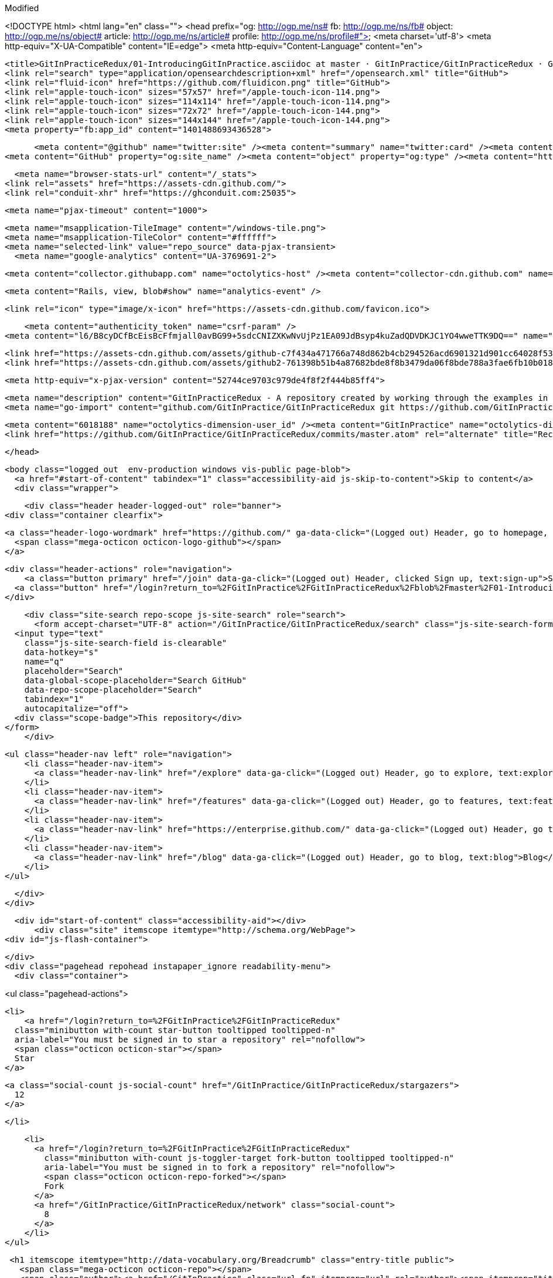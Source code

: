 Modified



<!DOCTYPE html>
<html lang="en" class="">
  <head prefix="og: http://ogp.me/ns# fb: http://ogp.me/ns/fb# object: http://ogp.me/ns/object# article: http://ogp.me/ns/article# profile: http://ogp.me/ns/profile#">
    <meta charset='utf-8'>
    <meta http-equiv="X-UA-Compatible" content="IE=edge">
    <meta http-equiv="Content-Language" content="en">
    
    
    <title>GitInPracticeRedux/01-IntroducingGitInPractice.asciidoc at master · GitInPractice/GitInPracticeRedux · GitHub</title>
    <link rel="search" type="application/opensearchdescription+xml" href="/opensearch.xml" title="GitHub">
    <link rel="fluid-icon" href="https://github.com/fluidicon.png" title="GitHub">
    <link rel="apple-touch-icon" sizes="57x57" href="/apple-touch-icon-114.png">
    <link rel="apple-touch-icon" sizes="114x114" href="/apple-touch-icon-114.png">
    <link rel="apple-touch-icon" sizes="72x72" href="/apple-touch-icon-144.png">
    <link rel="apple-touch-icon" sizes="144x144" href="/apple-touch-icon-144.png">
    <meta property="fb:app_id" content="1401488693436528">

      <meta content="@github" name="twitter:site" /><meta content="summary" name="twitter:card" /><meta content="GitInPractice/GitInPracticeRedux" name="twitter:title" /><meta content="GitInPracticeRedux - A repository created by working through the examples in Git In Practice" name="twitter:description" /><meta content="https://avatars3.githubusercontent.com/u/6018188?v=3&amp;s=400" name="twitter:image:src" />
<meta content="GitHub" property="og:site_name" /><meta content="object" property="og:type" /><meta content="https://avatars3.githubusercontent.com/u/6018188?v=3&amp;s=400" property="og:image" /><meta content="GitInPractice/GitInPracticeRedux" property="og:title" /><meta content="https://github.com/GitInPractice/GitInPracticeRedux" property="og:url" /><meta content="GitInPracticeRedux - A repository created by working through the examples in Git In Practice" property="og:description" />

      <meta name="browser-stats-url" content="/_stats">
    <link rel="assets" href="https://assets-cdn.github.com/">
    <link rel="conduit-xhr" href="https://ghconduit.com:25035">
    
    <meta name="pjax-timeout" content="1000">
    

    <meta name="msapplication-TileImage" content="/windows-tile.png">
    <meta name="msapplication-TileColor" content="#ffffff">
    <meta name="selected-link" value="repo_source" data-pjax-transient>
      <meta name="google-analytics" content="UA-3769691-2">

    <meta content="collector.githubapp.com" name="octolytics-host" /><meta content="collector-cdn.github.com" name="octolytics-script-host" /><meta content="github" name="octolytics-app-id" /><meta content="2E059723:6AFB:221176B:548C4967" name="octolytics-dimension-request_id" />
    
    <meta content="Rails, view, blob#show" name="analytics-event" />

    
    
    <link rel="icon" type="image/x-icon" href="https://assets-cdn.github.com/favicon.ico">


    <meta content="authenticity_token" name="csrf-param" />
<meta content="l6/B8cyDCfBcEisBcFfmjall0avBG99+5sdcCNIZXKwNvUjPz1EA09JdBsyp4kuZadQDVDKJC1YO4wweTTK9DQ==" name="csrf-token" />

    <link href="https://assets-cdn.github.com/assets/github-c7f434a471766a748d862b4cb294526acd6901321d901cc64028f53af8490603.css" media="all" rel="stylesheet" type="text/css" />
    <link href="https://assets-cdn.github.com/assets/github2-761398b51b4a87682bde8f8b3479da06f8bde788a3fae6fb10b018a384748cf0.css" media="all" rel="stylesheet" type="text/css" />
    
    


    <meta http-equiv="x-pjax-version" content="52744ce9703c979de4f8f2f444b85ff4">

      
  <meta name="description" content="GitInPracticeRedux - A repository created by working through the examples in Git In Practice">
  <meta name="go-import" content="github.com/GitInPractice/GitInPracticeRedux git https://github.com/GitInPractice/GitInPracticeRedux.git">

  <meta content="6018188" name="octolytics-dimension-user_id" /><meta content="GitInPractice" name="octolytics-dimension-user_login" /><meta content="14667718" name="octolytics-dimension-repository_id" /><meta content="GitInPractice/GitInPracticeRedux" name="octolytics-dimension-repository_nwo" /><meta content="true" name="octolytics-dimension-repository_public" /><meta content="false" name="octolytics-dimension-repository_is_fork" /><meta content="14667718" name="octolytics-dimension-repository_network_root_id" /><meta content="GitInPractice/GitInPracticeRedux" name="octolytics-dimension-repository_network_root_nwo" />
  <link href="https://github.com/GitInPractice/GitInPracticeRedux/commits/master.atom" rel="alternate" title="Recent Commits to GitInPracticeRedux:master" type="application/atom+xml">

  </head>


  <body class="logged_out  env-production windows vis-public page-blob">
    <a href="#start-of-content" tabindex="1" class="accessibility-aid js-skip-to-content">Skip to content</a>
    <div class="wrapper">
      
      
      
      


      
      <div class="header header-logged-out" role="banner">
  <div class="container clearfix">

    <a class="header-logo-wordmark" href="https://github.com/" ga-data-click="(Logged out) Header, go to homepage, icon:logo-wordmark">
      <span class="mega-octicon octicon-logo-github"></span>
    </a>

    <div class="header-actions" role="navigation">
        <a class="button primary" href="/join" data-ga-click="(Logged out) Header, clicked Sign up, text:sign-up">Sign up</a>
      <a class="button" href="/login?return_to=%2FGitInPractice%2FGitInPracticeRedux%2Fblob%2Fmaster%2F01-IntroducingGitInPractice.asciidoc" data-ga-click="(Logged out) Header, clicked Sign in, text:sign-in">Sign in</a>
    </div>

    <div class="site-search repo-scope js-site-search" role="search">
      <form accept-charset="UTF-8" action="/GitInPractice/GitInPracticeRedux/search" class="js-site-search-form" data-global-search-url="/search" data-repo-search-url="/GitInPractice/GitInPracticeRedux/search" method="get"><div style="margin:0;padding:0;display:inline"><input name="utf8" type="hidden" value="&#x2713;" /></div>
  <input type="text"
    class="js-site-search-field is-clearable"
    data-hotkey="s"
    name="q"
    placeholder="Search"
    data-global-scope-placeholder="Search GitHub"
    data-repo-scope-placeholder="Search"
    tabindex="1"
    autocapitalize="off">
  <div class="scope-badge">This repository</div>
</form>
    </div>

      <ul class="header-nav left" role="navigation">
          <li class="header-nav-item">
            <a class="header-nav-link" href="/explore" data-ga-click="(Logged out) Header, go to explore, text:explore">Explore</a>
          </li>
          <li class="header-nav-item">
            <a class="header-nav-link" href="/features" data-ga-click="(Logged out) Header, go to features, text:features">Features</a>
          </li>
          <li class="header-nav-item">
            <a class="header-nav-link" href="https://enterprise.github.com/" data-ga-click="(Logged out) Header, go to enterprise, text:enterprise">Enterprise</a>
          </li>
          <li class="header-nav-item">
            <a class="header-nav-link" href="/blog" data-ga-click="(Logged out) Header, go to blog, text:blog">Blog</a>
          </li>
      </ul>

  </div>
</div>



      <div id="start-of-content" class="accessibility-aid"></div>
          <div class="site" itemscope itemtype="http://schema.org/WebPage">
    <div id="js-flash-container">
      
    </div>
    <div class="pagehead repohead instapaper_ignore readability-menu">
      <div class="container">
        
<ul class="pagehead-actions">


  <li>
      <a href="/login?return_to=%2FGitInPractice%2FGitInPracticeRedux"
    class="minibutton with-count star-button tooltipped tooltipped-n"
    aria-label="You must be signed in to star a repository" rel="nofollow">
    <span class="octicon octicon-star"></span>
    Star
  </a>

    <a class="social-count js-social-count" href="/GitInPractice/GitInPracticeRedux/stargazers">
      12
    </a>

  </li>

    <li>
      <a href="/login?return_to=%2FGitInPractice%2FGitInPracticeRedux"
        class="minibutton with-count js-toggler-target fork-button tooltipped tooltipped-n"
        aria-label="You must be signed in to fork a repository" rel="nofollow">
        <span class="octicon octicon-repo-forked"></span>
        Fork
      </a>
      <a href="/GitInPractice/GitInPracticeRedux/network" class="social-count">
        8
      </a>
    </li>
</ul>

        <h1 itemscope itemtype="http://data-vocabulary.org/Breadcrumb" class="entry-title public">
          <span class="mega-octicon octicon-repo"></span>
          <span class="author"><a href="/GitInPractice" class="url fn" itemprop="url" rel="author"><span itemprop="title">GitInPractice</span></a></span><!--
       --><span class="path-divider">/</span><!--
       --><strong><a href="/GitInPractice/GitInPracticeRedux" class="js-current-repository" data-pjax="#js-repo-pjax-container">GitInPracticeRedux</a></strong>

          <span class="page-context-loader">
            <img alt="" height="16" src="https://assets-cdn.github.com/images/spinners/octocat-spinner-32.gif" width="16" />
          </span>

        </h1>
      </div><!-- /.container -->
    </div><!-- /.repohead -->

    <div class="container">
      <div class="repository-with-sidebar repo-container new-discussion-timeline  ">
        <div class="repository-sidebar clearfix">
            
<nav class="sunken-menu repo-nav js-repo-nav js-sidenav-container-pjax js-octicon-loaders"
     role="navigation"
     data-pjax="#js-repo-pjax-container"
     data-issue-count-url="/GitInPractice/GitInPracticeRedux/issues/counts">
  <ul class="sunken-menu-group">
    <li class="tooltipped tooltipped-w" aria-label="Code">
      <a href="/GitInPractice/GitInPracticeRedux" aria-label="Code" class="selected js-selected-navigation-item sunken-menu-item" data-hotkey="g c" data-selected-links="repo_source repo_downloads repo_commits repo_releases repo_tags repo_branches /GitInPractice/GitInPracticeRedux">
        <span class="octicon octicon-code"></span> <span class="full-word">Code</span>
        <img alt="" class="mini-loader" height="16" src="https://assets-cdn.github.com/images/spinners/octocat-spinner-32.gif" width="16" />
</a>    </li>

      <li class="tooltipped tooltipped-w" aria-label="Issues">
        <a href="/GitInPractice/GitInPracticeRedux/issues" aria-label="Issues" class="js-selected-navigation-item sunken-menu-item" data-hotkey="g i" data-selected-links="repo_issues repo_labels repo_milestones /GitInPractice/GitInPracticeRedux/issues">
          <span class="octicon octicon-issue-opened"></span> <span class="full-word">Issues</span>
          <span class="js-issue-replace-counter"></span>
          <img alt="" class="mini-loader" height="16" src="https://assets-cdn.github.com/images/spinners/octocat-spinner-32.gif" width="16" />
</a>      </li>

    <li class="tooltipped tooltipped-w" aria-label="Pull Requests">
      <a href="/GitInPractice/GitInPracticeRedux/pulls" aria-label="Pull Requests" class="js-selected-navigation-item sunken-menu-item" data-hotkey="g p" data-selected-links="repo_pulls /GitInPractice/GitInPracticeRedux/pulls">
          <span class="octicon octicon-git-pull-request"></span> <span class="full-word">Pull Requests</span>
          <span class="js-pull-replace-counter"></span>
          <img alt="" class="mini-loader" height="16" src="https://assets-cdn.github.com/images/spinners/octocat-spinner-32.gif" width="16" />
</a>    </li>


  </ul>
  <div class="sunken-menu-separator"></div>
  <ul class="sunken-menu-group">

    <li class="tooltipped tooltipped-w" aria-label="Pulse">
      <a href="/GitInPractice/GitInPracticeRedux/pulse" aria-label="Pulse" class="js-selected-navigation-item sunken-menu-item" data-selected-links="pulse /GitInPractice/GitInPracticeRedux/pulse">
        <span class="octicon octicon-pulse"></span> <span class="full-word">Pulse</span>
        <img alt="" class="mini-loader" height="16" src="https://assets-cdn.github.com/images/spinners/octocat-spinner-32.gif" width="16" />
</a>    </li>

    <li class="tooltipped tooltipped-w" aria-label="Graphs">
      <a href="/GitInPractice/GitInPracticeRedux/graphs" aria-label="Graphs" class="js-selected-navigation-item sunken-menu-item" data-selected-links="repo_graphs repo_contributors /GitInPractice/GitInPracticeRedux/graphs">
        <span class="octicon octicon-graph"></span> <span class="full-word">Graphs</span>
        <img alt="" class="mini-loader" height="16" src="https://assets-cdn.github.com/images/spinners/octocat-spinner-32.gif" width="16" />
</a>    </li>
  </ul>


</nav>

              <div class="only-with-full-nav">
                
  
<div class="clone-url open"
  data-protocol-type="http"
  data-url="/users/set_protocol?protocol_selector=http&amp;protocol_type=clone">
  <h3><span class="text-emphasized">HTTPS</span> clone URL</h3>
  <div class="input-group js-zeroclipboard-container">
    <input type="text" class="input-mini input-monospace js-url-field js-zeroclipboard-target"
           value="https://github.com/GitInPractice/GitInPracticeRedux.git" readonly="readonly">
    <span class="input-group-button">
      <button aria-label="Copy to clipboard" class="js-zeroclipboard minibutton zeroclipboard-button" data-copied-hint="Copied!" type="button"><span class="octicon octicon-clippy"></span></button>
    </span>
  </div>
</div>

  
<div class="clone-url "
  data-protocol-type="subversion"
  data-url="/users/set_protocol?protocol_selector=subversion&amp;protocol_type=clone">
  <h3><span class="text-emphasized">Subversion</span> checkout URL</h3>
  <div class="input-group js-zeroclipboard-container">
    <input type="text" class="input-mini input-monospace js-url-field js-zeroclipboard-target"
           value="https://github.com/GitInPractice/GitInPracticeRedux" readonly="readonly">
    <span class="input-group-button">
      <button aria-label="Copy to clipboard" class="js-zeroclipboard minibutton zeroclipboard-button" data-copied-hint="Copied!" type="button"><span class="octicon octicon-clippy"></span></button>
    </span>
  </div>
</div>



<p class="clone-options">You can clone with
  <a href="#" class="js-clone-selector" data-protocol="http">HTTPS</a> or <a href="#" class="js-clone-selector" data-protocol="subversion">Subversion</a>.
  <a href="https://help.github.com/articles/which-remote-url-should-i-use" class="help tooltipped tooltipped-n" aria-label="Get help on which URL is right for you.">
    <span class="octicon octicon-question"></span>
  </a>
</p>


  <a href="http://windows.github.com" class="minibutton sidebar-button" title="Save GitInPractice/GitInPracticeRedux to your computer and use it in GitHub Desktop." aria-label="Save GitInPractice/GitInPracticeRedux to your computer and use it in GitHub Desktop.">
    <span class="octicon octicon-device-desktop"></span>
    Clone in Desktop
  </a>

                <a href="/GitInPractice/GitInPracticeRedux/archive/master.zip"
                   class="minibutton sidebar-button"
                   aria-label="Download the contents of GitInPractice/GitInPracticeRedux as a zip file"
                   title="Download the contents of GitInPractice/GitInPracticeRedux as a zip file"
                   rel="nofollow">
                  <span class="octicon octicon-cloud-download"></span>
                  Download ZIP
                </a>
              </div>
        </div><!-- /.repository-sidebar -->

        <div id="js-repo-pjax-container" class="repository-content context-loader-container" data-pjax-container>
          

<a href="/GitInPractice/GitInPracticeRedux/blob/a9e150fb17301eed6c31aa984411effdab8f3fec/01-IntroducingGitInPractice.asciidoc" class="hidden js-permalink-shortcut" data-hotkey="y">Permalink</a>

<!-- blob contrib key: blob_contributors:v21:2b4b1a44eef14696d28f05809af1289e -->

<div class="file-navigation js-zeroclipboard-container">
  
<div class="select-menu js-menu-container js-select-menu left">
  <span class="minibutton select-menu-button js-menu-target css-truncate" data-hotkey="w"
    data-master-branch="master"
    data-ref="master"
    title="master"
    role="button" aria-label="Switch branches or tags" tabindex="0" aria-haspopup="true">
    <span class="octicon octicon-git-branch"></span>
    <i>branch:</i>
    <span class="js-select-button css-truncate-target">master</span>
  </span>

  <div class="select-menu-modal-holder js-menu-content js-navigation-container" data-pjax aria-hidden="true">

    <div class="select-menu-modal">
      <div class="select-menu-header">
        <span class="select-menu-title">Switch branches/tags</span>
        <span class="octicon octicon-x js-menu-close" role="button" aria-label="Close"></span>
      </div> <!-- /.select-menu-header -->

      <div class="select-menu-filters">
        <div class="select-menu-text-filter">
          <input type="text" aria-label="Filter branches/tags" id="context-commitish-filter-field" class="js-filterable-field js-navigation-enable" placeholder="Filter branches/tags">
        </div>
        <div class="select-menu-tabs">
          <ul>
            <li class="select-menu-tab">
              <a href="#" data-tab-filter="branches" class="js-select-menu-tab">Branches</a>
            </li>
            <li class="select-menu-tab">
              <a href="#" data-tab-filter="tags" class="js-select-menu-tab">Tags</a>
            </li>
          </ul>
        </div><!-- /.select-menu-tabs -->
      </div><!-- /.select-menu-filters -->

      <div class="select-menu-list select-menu-tab-bucket js-select-menu-tab-bucket" data-tab-filter="branches">

        <div data-filterable-for="context-commitish-filter-field" data-filterable-type="substring">


            <div class="select-menu-item js-navigation-item ">
              <span class="select-menu-item-icon octicon octicon-check"></span>
              <a href="/GitInPractice/GitInPracticeRedux/blob/inspiration/01-IntroducingGitInPractice.asciidoc"
                 data-name="inspiration"
                 data-skip-pjax="true"
                 rel="nofollow"
                 class="js-navigation-open select-menu-item-text css-truncate-target"
                 title="inspiration">inspiration</a>
            </div> <!-- /.select-menu-item -->
            <div class="select-menu-item js-navigation-item selected">
              <span class="select-menu-item-icon octicon octicon-check"></span>
              <a href="/GitInPractice/GitInPracticeRedux/blob/master/01-IntroducingGitInPractice.asciidoc"
                 data-name="master"
                 data-skip-pjax="true"
                 rel="nofollow"
                 class="js-navigation-open select-menu-item-text css-truncate-target"
                 title="master">master</a>
            </div> <!-- /.select-menu-item -->
            <div class="select-menu-item js-navigation-item ">
              <span class="select-menu-item-icon octicon octicon-check"></span>
              <a href="/GitInPractice/GitInPracticeRedux/blob/v0.1-release/01-IntroducingGitInPractice.asciidoc"
                 data-name="v0.1-release"
                 data-skip-pjax="true"
                 rel="nofollow"
                 class="js-navigation-open select-menu-item-text css-truncate-target"
                 title="v0.1-release">v0.1-release</a>
            </div> <!-- /.select-menu-item -->
        </div>

          <div class="select-menu-no-results">Nothing to show</div>
      </div> <!-- /.select-menu-list -->

      <div class="select-menu-list select-menu-tab-bucket js-select-menu-tab-bucket" data-tab-filter="tags">
        <div data-filterable-for="context-commitish-filter-field" data-filterable-type="substring">


            <div class="select-menu-item js-navigation-item ">
              <span class="select-menu-item-icon octicon octicon-check"></span>
              <a href="/GitInPractice/GitInPracticeRedux/tree/v0.1/01-IntroducingGitInPractice.asciidoc"
                 data-name="v0.1"
                 data-skip-pjax="true"
                 rel="nofollow"
                 class="js-navigation-open select-menu-item-text css-truncate-target"
                 title="v0.1">v0.1</a>
            </div> <!-- /.select-menu-item -->
        </div>

        <div class="select-menu-no-results">Nothing to show</div>
      </div> <!-- /.select-menu-list -->

    </div> <!-- /.select-menu-modal -->
  </div> <!-- /.select-menu-modal-holder -->
</div> <!-- /.select-menu -->

  <div class="button-group right">
    <a href="/GitInPractice/GitInPracticeRedux/find/master"
          class="js-show-file-finder minibutton empty-icon tooltipped tooltipped-s"
          data-pjax
          data-hotkey="t"
          aria-label="Quickly jump between files">
      <span class="octicon octicon-list-unordered"></span>
    </a>
    <button aria-label="Copy file path to clipboard" class="js-zeroclipboard minibutton zeroclipboard-button" data-copied-hint="Copied!" type="button"><span class="octicon octicon-clippy"></span></button>
  </div>

  <div class="breadcrumb js-zeroclipboard-target">
    <span class='repo-root js-repo-root'><span itemscope="" itemtype="http://data-vocabulary.org/Breadcrumb"><a href="/GitInPractice/GitInPracticeRedux" class="" data-branch="master" data-direction="back" data-pjax="true" itemscope="url"><span itemprop="title">GitInPracticeRedux</span></a></span></span><span class="separator">/</span><strong class="final-path">01-IntroducingGitInPractice.asciidoc</strong>
  </div>
</div>


  <div class="commit file-history-tease">
    <div class="file-history-tease-header">
        <img alt="Mike McQuaid" class="avatar" data-user="125011" height="24" src="https://avatars2.githubusercontent.com/u/125011?v=3&amp;s=48" width="24" />
        <span class="author"><a href="/mikemcquaid" rel="contributor">mikemcquaid</a></span>
        <time datetime="2014-04-18T18:07:44Z" is="relative-time">Apr 18, 2014</time>
        <div class="commit-title">
            <a href="/GitInPractice/GitInPracticeRedux/commit/e9d27c7df49c07cb2325356ab9a76f90d9f179ae" class="message" data-pjax="true" title="Chapter 1: attribute quote.

Credit where it is due.">Chapter 1: attribute quote.</a>
        </div>
    </div>

    <div class="participation">
      <p class="quickstat">
        <a href="#blob_contributors_box" rel="facebox">
          <strong>1</strong>
           contributor
        </a>
      </p>
      
    </div>
    <div id="blob_contributors_box" style="display:none">
      <h2 class="facebox-header">Users who have contributed to this file</h2>
      <ul class="facebox-user-list">
          <li class="facebox-user-list-item">
            <img alt="Mike McQuaid" data-user="125011" height="24" src="https://avatars2.githubusercontent.com/u/125011?v=3&amp;s=48" width="24" />
            <a href="/mikemcquaid">mikemcquaid</a>
          </li>
      </ul>
    </div>
  </div>

<div class="file-box">
  <div class="file">
    <div class="meta clearfix">
      <div class="info file-name">
          <span>5 lines (4 sloc)</span>
          <span class="meta-divider"></span>
        <span>0.171 kb</span>
      </div>
      <div class="actions">
        <div class="button-group">
          <a href="/GitInPractice/GitInPracticeRedux/raw/master/01-IntroducingGitInPractice.asciidoc" class="minibutton " id="raw-url">Raw</a>
            <a href="/GitInPractice/GitInPracticeRedux/blame/master/01-IntroducingGitInPractice.asciidoc" class="minibutton js-update-url-with-hash">Blame</a>
          <a href="/GitInPractice/GitInPracticeRedux/commits/master/01-IntroducingGitInPractice.asciidoc" class="minibutton " rel="nofollow">History</a>
        </div><!-- /.button-group -->

          <a class="octicon-button tooltipped tooltipped-nw"
             href="http://windows.github.com" aria-label="Open this file in GitHub for Windows">
              <span class="octicon octicon-device-desktop"></span>
          </a>

            <a class="octicon-button disabled tooltipped tooltipped-w" href="#"
               aria-label="You must be signed in to make or propose changes"><span class="octicon octicon-pencil"></span></a>

          <a class="octicon-button danger disabled tooltipped tooltipped-w" href="#"
             aria-label="You must be signed in to make or propose changes">
          <span class="octicon octicon-trashcan"></span>
        </a>
      </div><!-- /.actions -->
    </div>
    
  <div id="readme" class="blob instapaper_body">
    <article class="markdown-body entry-content" itemprop="mainContentOfPage"><div>
<h2 id="user-content-chapter-1">
<a id="user-content-chapter-1" class="anchor" href="#chapter-1" aria-hidden="true"><span class="octicon octicon-link"></span></a>Chapter 1</h2>
<div>
<div>
<p>"It is a truth universally acknowledged, that a single person in
possession of good source code, must be in want of a version control
system." (@MikeMcQuaid)</p>
</div>
</div>
</div></article>
  </div>

  </div>
</div>

<a href="#jump-to-line" rel="facebox[.linejump]" data-hotkey="l" style="display:none">Jump to Line</a>
<div id="jump-to-line" style="display:none">
  <form accept-charset="UTF-8" class="js-jump-to-line-form">
    <input class="linejump-input js-jump-to-line-field" type="text" placeholder="Jump to line&hellip;" autofocus>
    <button type="submit" class="button">Go</button>
  </form>
</div>

        </div>

      </div><!-- /.repo-container -->
      <div class="modal-backdrop"></div>
    </div><!-- /.container -->
  </div><!-- /.site -->


    </div><!-- /.wrapper -->

      <div class="container">
  <div class="site-footer" role="contentinfo">
    <ul class="site-footer-links right">
      <li><a href="https://status.github.com/">Status</a></li>
      <li><a href="https://developer.github.com">API</a></li>
      <li><a href="http://training.github.com">Training</a></li>
      <li><a href="http://shop.github.com">Shop</a></li>
      <li><a href="/blog">Blog</a></li>
      <li><a href="/about">About</a></li>

    </ul>

    <a href="/" aria-label="Homepage">
      <span class="mega-octicon octicon-mark-github" title="GitHub"></span>
    </a>

    <ul class="site-footer-links">
      <li>&copy; 2014 <span title="0.02741s from github-fe130-cp1-prd.iad.github.net">GitHub</span>, Inc.</li>
        <li><a href="/site/terms">Terms</a></li>
        <li><a href="/site/privacy">Privacy</a></li>
        <li><a href="/security">Security</a></li>
        <li><a href="/contact">Contact</a></li>
    </ul>
  </div><!-- /.site-footer -->
</div><!-- /.container -->


    <div class="fullscreen-overlay js-fullscreen-overlay" id="fullscreen_overlay">
  <div class="fullscreen-container js-suggester-container">
    <div class="textarea-wrap">
      <textarea name="fullscreen-contents" id="fullscreen-contents" class="fullscreen-contents js-fullscreen-contents" placeholder=""></textarea>
      <div class="suggester-container">
        <div class="suggester fullscreen-suggester js-suggester js-navigation-container"></div>
      </div>
    </div>
  </div>
  <div class="fullscreen-sidebar">
    <a href="#" class="exit-fullscreen js-exit-fullscreen tooltipped tooltipped-w" aria-label="Exit Zen Mode">
      <span class="mega-octicon octicon-screen-normal"></span>
    </a>
    <a href="#" class="theme-switcher js-theme-switcher tooltipped tooltipped-w"
      aria-label="Switch themes">
      <span class="octicon octicon-color-mode"></span>
    </a>
  </div>
</div>



    <div id="ajax-error-message" class="flash flash-error">
      <span class="octicon octicon-alert"></span>
      <a href="#" class="octicon octicon-x flash-close js-ajax-error-dismiss" aria-label="Dismiss error"></a>
      Something went wrong with that request. Please try again.
    </div>


      <script crossorigin="anonymous" src="https://assets-cdn.github.com/assets/frameworks-153d6254b838872c8db73c8bd92905913f6f5b2164b7e40e5292286bd5a39403.js" type="text/javascript"></script>
      <script async="async" crossorigin="anonymous" src="https://assets-cdn.github.com/assets/github-f4947a80dc89b7b7941d65654d67ea6d87fb3f3baf28a2975462979455f8dcbe.js" type="text/javascript"></script>
      
      
  </body>
</html>

